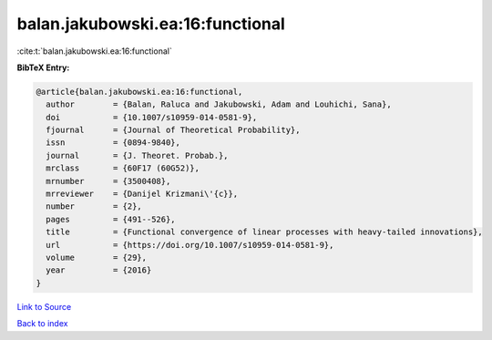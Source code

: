 balan.jakubowski.ea:16:functional
=================================

:cite:t:`balan.jakubowski.ea:16:functional`

**BibTeX Entry:**

.. code-block:: bibtex

   @article{balan.jakubowski.ea:16:functional,
     author        = {Balan, Raluca and Jakubowski, Adam and Louhichi, Sana},
     doi           = {10.1007/s10959-014-0581-9},
     fjournal      = {Journal of Theoretical Probability},
     issn          = {0894-9840},
     journal       = {J. Theoret. Probab.},
     mrclass       = {60F17 (60G52)},
     mrnumber      = {3500408},
     mrreviewer    = {Danijel Krizmani\'{c}},
     number        = {2},
     pages         = {491--526},
     title         = {Functional convergence of linear processes with heavy-tailed innovations},
     url           = {https://doi.org/10.1007/s10959-014-0581-9},
     volume        = {29},
     year          = {2016}
   }

`Link to Source <https://doi.org/10.1007/s10959-014-0581-9},>`_


`Back to index <../By-Cite-Keys.html>`_
